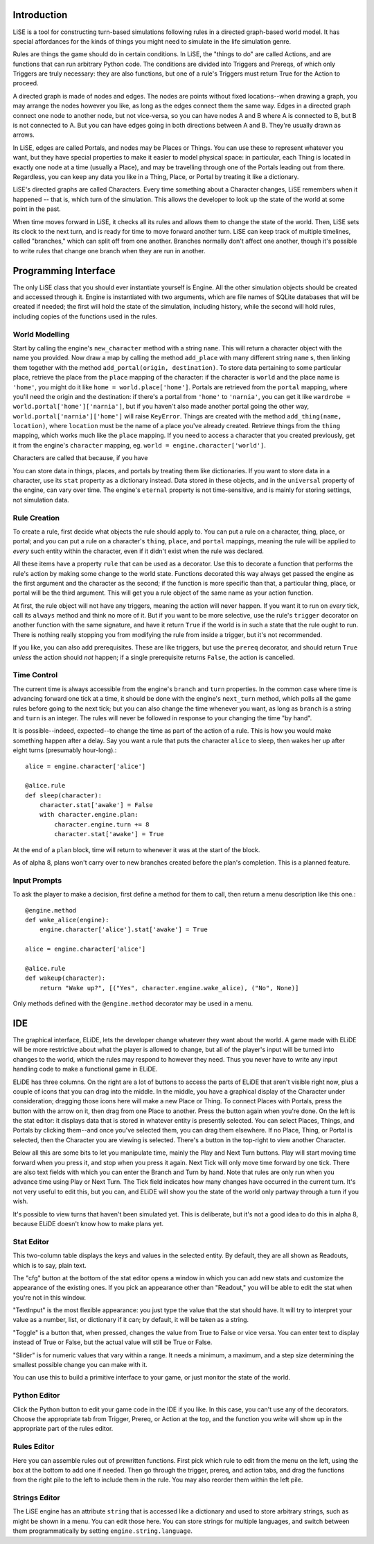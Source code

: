 Introduction
============

LiSE is a tool for constructing turn-based simulations following rules
in a directed graph-based world model. It has special affordances for
the kinds of things you might need to simulate in the life simulation
genre.

Rules are things the game should do in certain conditions. In LiSE,
the "things to do" are called Actions, and are functions that can run
arbitrary Python code. The conditions are divided into Triggers and
Prereqs, of which only Triggers are truly necessary: they are also
functions, but one of a rule's Triggers must return True for the
Action to proceed.

A directed graph is made of nodes and edges. The nodes are points
without fixed locations--when drawing a graph, you may arrange the
nodes however you like, as long as the edges connect them the same
way. Edges in a directed graph connect one node to another node, but
not vice-versa, so you can have nodes A and B where A is connected to
B, but B is not connected to A. But you can have edges going in both
directions between A and B. They're usually drawn as arrows.

In LiSE, edges are called Portals, and nodes may be Places or
Things. You can use these to represent whatever you want, but they
have special properties to make it easier to model physical space: in
particular, each Thing is located in exactly one node at a time
(usually a Place), and may be travelling through one of the Portals
leading out from there. Regardless, you can keep any data you like in
a Thing, Place, or Portal by treating it like a dictionary.

LiSE's directed graphs are called Characters. Every time something
about a Character changes, LiSE remembers when it happened -- that is,
which turn of the simulation. This allows the developer to look up the
state of the world at some point in the past.

When time moves forward in LiSE, it checks all its rules and allows
them to change the state of the world. Then, LiSE sets its clock to
the next turn, and is ready for time to move forward another
turn. LiSE can keep track of multiple timelines, called "branches,"
which can split off from one another. Branches normally don't affect
one another, though it's possible to write rules that change one
branch when they are run in another.

Programming Interface
=====================

The only LiSE class that you should ever instantiate yourself is
Engine. All the other simulation objects should be
created and accessed through it. Engine is instantiated
with two arguments, which are file names of SQLite databases that will
be created if needed; the first will hold the state of the simulation,
including history, while the second will hold rules, including copies
of the functions used in the rules.

World Modelling
---------------

Start by calling the engine's ``new_character`` method with a string
``name``.  This will return a character object with the name you
provided. Now draw a map by calling the method ``add_place`` with many
different string ``name`` s, then linking them together with the
method ``add_portal(origin, destination)``.  To store data pertaining
to some particular place, retrieve the place from the ``place``
mapping of the character: if the character is ``world`` and the place
name is ``'home'``, you might do it like
``home = world.place['home']``. Portals are retrieved from the ``portal``
mapping, where you'll need the origin and the destination: if there's
a portal from ``'home'`` to ``'narnia'``, you can get it like
``wardrobe = world.portal['home']['narnia']``, but if you haven't also
made another portal going the other way,
``world.portal['narnia']['home']`` will raise ``KeyError``. Things are
created with the method ``add_thing(name, location)``, where
``location`` must be the name of a place you've already
created. Retrieve things from the ``thing`` mapping, which works much
like the ``place`` mapping. If you need to access a character that you
created previously, get it from the engine's ``character`` mapping,
eg. ``world = engine.character['world']``.

Characters are called that because, if you have 

You can store data in things, places, and portals by treating them
like dictionaries.  If you want to store data in a character, use its
``stat`` property as a dictionary instead. Data stored in these
objects, and in the ``universal`` property of the engine, can vary
over time. The engine's ``eternal`` property is not time-sensitive,
and is mainly for storing settings, not simulation data.

Rule Creation
-------------

To create a rule, first decide what objects the rule should apply
to. You can put a rule on a character, thing, place, or portal; and
you can put a rule on a character's ``thing``, ``place``, and
``portal`` mappings, meaning the rule will be applied to *every* such
entity within the character, even if it didn't exist when the rule was
declared.

All these items have a property ``rule`` that can be used as a
decorator. Use this to decorate a function that performs the rule's
action by making some change to the world state.  Functions decorated
this way always get passed the engine as the first argument and the
character as the second; if the function is more specific than that, a
particular thing, place, or portal will be the third argument. This
will get you a rule object of the same name as your action function.

At first, the rule object will not have any triggers, meaning the action
will never happen. If you want it to run on *every* tick, call its
``always`` method and think no more of it. But if you want to be
more selective, use the rule's ``trigger`` decorator on another
function with the same signature, and have it return ``True`` if the
world is in such a state that the rule ought to run. There is nothing
really stopping you from modifying the rule from inside a trigger, but
it's not recommended.

If you like, you can also add prerequisites. These are like triggers,
but use the ``prereq`` decorator, and should return ``True`` *unless*
the action should *not* happen; if a single prerequisite returns
``False``, the action is cancelled.

Time Control
------------

The current time is always accessible from the engine's ``branch`` and
``turn`` properties. In the common case where time is advancing
forward one tick at a time, it should be done with the engine's
``next_turn`` method, which polls all the game rules before going to
the next tick; but you can also change the time whenever you want, as
long as ``branch`` is a string and ``turn`` is an integer. The rules
will never be followed in response to your changing the time "by
hand".

It is possible--indeed, expected--to change the time as part of the
action of a rule. This is how you would make something happen after a
delay. Say you want a rule that puts the character ``alice`` to sleep,
then wakes her up after eight turns (presumably hour-long).::

    alice = engine.character['alice']

    @alice.rule
    def sleep(character):
        character.stat['awake'] = False
        with character.engine.plan:
            character.engine.turn += 8
            character.stat['awake'] = True

At the end of a ``plan`` block, time will return to whenever it was
at the start of the block.

As of alpha 8, plans won't carry over to new branches created before
the plan's completion. This is a planned feature.

Input Prompts
-------------

To ask the player to make a decision, first define a method for them to
call, then return a menu description like this one.::

    @engine.method
    def wake_alice(engine):
        engine.character['alice'].stat['awake'] = True

    alice = engine.character['alice']

    @alice.rule
    def wakeup(character):
        return "Wake up?", [("Yes", character.engine.wake_alice), ("No", None)]

Only methods defined with the ``@engine.method`` decorator may be used in a menu.

IDE
===

The graphical interface, ELiDE, lets the developer change whatever
they want about the world. A game made with ELiDE will be more
restrictive about what the player is allowed to change, but all of the
player's input will be turned into changes to the world, which the
rules may respond to however they need. Thus you never have to write
any input handling code to make a functional game in ELiDE.

ELiDE has three columns. On the right are a lot of buttons to access
the parts of ELiDE that aren't visible right now, plus a couple of
icons that you can drag into the middle. In the middle, you have a
graphical display of the Character under consideration; dragging
those icons here will make a new Place or Thing. To connect Places
with Portals, press the button with the arrow on it, then drag from
one Place to another. Press the button again when you're done. On the
left is the stat editor: it displays data that is stored in whatever
entity is presently selected. You can select Places, Things, and
Portals by clicking them--and once you've selected them, you can drag
them elsewhere. If no Place, Thing, or Portal is selected, then the
Character you are viewing is selected. There's a button in the
top-right to view another Character.

Below all this are some bits to let you manipulate time, mainly the
Play and Next Turn buttons. Play will start moving time forward when
you press it, and stop when you press it again. Next Tick will only
move time forward by one tick. There are also text fields with which
you can enter the Branch and Turn by hand. Note that rules are only
run when you advance time using Play or Next Turn. The Tick field
indicates how many changes have occurred in the current turn. It's
not very useful to edit this, but you can, and ELiDE will show you
the state of the world only partway through a turn if you wish.

It's possible to view turns that haven't been simulated yet.
This is deliberate, but it's not a good idea to do this in alpha 8,
because ELiDE doesn't know how to make plans yet.

Stat Editor
-----------

This two-column table displays the keys and values in the selected
entity. By default, they are all shown as Readouts, which is to say,
plain text.

The "cfg" button at the bottom of the stat editor opens a window in
which you can add new stats and customize the appearance of the
existing ones. If you pick an appearance other than "Readout," you
will be able to edit the stat when you're not in this
window.

"TextInput" is the most flexible appearance: you just type the
value that the stat should have. It will try to interpret your value
as a number, list, or dictionary if it can; by default, it will be
taken as a string.

"Toggle" is a button that, when pressed, changes the value from True to False
or vice versa. You can enter text to display instead of True or False, but
the actual value will still be True or False.

"Slider" is for numeric values that vary within a range. It needs a
minimum, a maximum, and a step size determining the smallest possible
change you can make with it.

You can use this to build a primitive interface to your game, or just monitor
the state of the world.

Python Editor
-------------

Click the Python button to edit your game code in the IDE if you like.
In this case, you can't use any of the decorators. Choose the appropriate tab
from Trigger, Prereq, or Action at the top, and the function you write will
show up in the appropriate part of the rules editor.

Rules Editor
------------

Here you can assemble rules out of prewritten functions. First pick which rule
to edit from the menu on the left, using the box at the bottom to add one if needed.
Then go through the trigger, prereq, and action tabs, and drag the functions from
the right pile to the left to include them in the rule. You may also reorder them
within the left pile.

Strings Editor
--------------

The LiSE engine has an attribute ``string`` that is accessed like a dictionary and
used to store arbitrary strings, such as might be shown in a menu. You can edit those
here. You can store strings for multiple languages, and switch between them
programmatically by setting ``engine.string.language``.